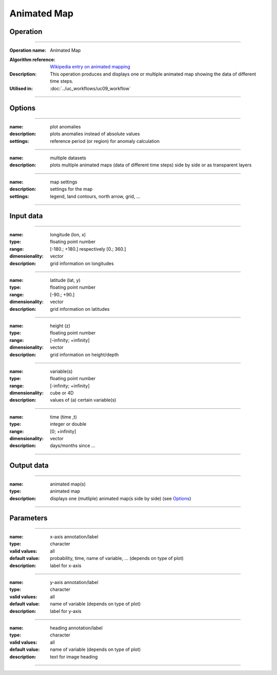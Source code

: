 ============
Animated Map
============

Operation
=========
.. *Define the Operation and point to the applicable algorithm for implementation of this Operation, by following this convention:*

--------------------------

:Operation name: Animated Map
.. :Algorithm name: *XXX*
:Algorithm reference: `Wikipedia entry on animated mapping <https://en.wikipedia.org/wiki/Animated_mapping>`_
:Description: This operation produces and displays one or multiple animated map showing the data of different time steps.
:Utilised in: :doc:`../uc_workflows/uc09_workflow`

--------------------------

Options
=======

.. *Describe options regarding the use of the Operation.*

--------------------------

:name: plot anomalies
:description: plots anomalies instead of absolute values
:settings: reference period (or region) for anomaly calculation

---------------------------------

:name: multiple datasets
:description: plots multiple animated maps (data of different time steps) side by side or as transparent layers

---------------------------------

:name: map settings
:description: settings for the map 
:settings: legend, land contours, north arrow, grid, ...

---------------------------------


Input data
==========
.. *Describe all input data (except for parameters) here, following this convention:*

--------------------------

:name: longitude (lon, x)
:type: floating point number
:range: [-180.; +180.] respectively [0.; 360.]
:dimensionality: vector
:description: grid information on longitudes

--------------------------

:name: latitude (lat, y)
:type: floating point number
:range: [-90.; +90.]
:dimensionality: vector
:description: grid information on latitudes

--------------------------

:name: height (z)
:type: floating point number
:range: [-infinity; +infinity]
:dimensionality: vector
:description: grid information on height/depth

-----------------------------

:name: variable(s)
:type: floating point number
:range: [-infinity; +infinity]
:dimensionality: cube or 4D
:description: values of (a) certain variable(s)

-----------------------------

:name: time (time ,t)
:type: integer or double
:range: [0; +infinity]
:dimensionality: vector
:description: days/months since ...

-----------------------------


Output data
===========
.. *Description of anticipated output data.*

--------------------------------

:name: animated map(s)
:type: animated map
:description: displays one (mutliple) animated map(s side by side) (see Options_)

---------------------------------


Parameters
==========
.. *Define applicable parameters here. A parameter differs from an input in that it has a default value. Parameters are often used to control certain aspects of the algorithm behavior.*


-----------------------------

:name: x-axis annotation/label
:type: character
:valid values: all
:default value: probability, time, name of variable, ... (depends on type of plot)
:description: label for x-axis

-----------------------------

:name: y-axis annotation/label
:type: character
:valid values: all
:default value: name of variable (depends on type of plot)
:description: label for y-axis

-----------------------------

:name: heading annotation/label
:type: character
:valid values: all
:default value: name of variable (depends on type of plot)
:description: text for image heading

-----------------------------

.. Computational complexity
.. ========================

.. *Describe how the algorithm memory requirement and processing time scale with input size. Most algorithms should be linear or in n*log(n) time, where n is the number of elements of the input.*

.. --------------------------

.. :time: *Time complexity*
.. :memory: *Memory complexity*

.. --------------------------

.. Convergence
.. ===========
.. *If the algorithm is iterative, define the criteria for the algorithm to stop processing and return a value. Describe the behavior of the algorithm if the convergence criteria are never reached.*

.. Known error conditions
.. ======================
.. *If there are combinations of input data that can lead to the algorithm failing, describe here what they are and how the algorithm should respond to this. For example, by logging a message*

.. Example
.. =======
.. *If there is a code example (Matlab, Python, etc) available, provide it here.*

.. ::

..     for a in [5,4,3,2,1]:   # this is program code, shown as-is
..         print a
..     print "it's..."
..     # a literal block continues until the indentation ends

